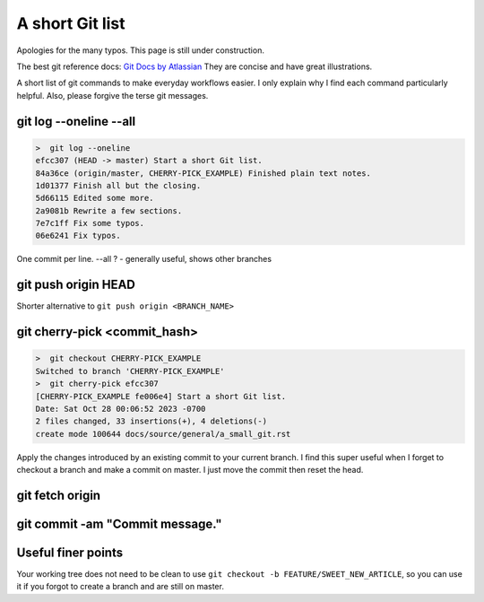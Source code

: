 .. a_small_git

A short Git list
============================================

Apologies for the many typos. This page is still under construction. 

The best git reference docs: `Git Docs by Atlassian <https://www.atlassian.com/git/tutorials/setting-up-a-repository/git-init>`_
They are concise and have great illustrations.

A short list of git commands to make everyday workflows easier. I only explain why I find each command particularly helpful. Also, please forgive the terse git messages.  

git log --oneline --all
-------------------------

.. code-block:: text

    >  git log --oneline 
    efcc307 (HEAD -> master) Start a short Git list.
    84a36ce (origin/master, CHERRY-PICK_EXAMPLE) Finished plain text notes.
    1d01377 Finish all but the closing.
    5d66115 Edited some more.
    2a9081b Rewrite a few sections.
    7e7c1ff Fix some typos.
    06e6241 Fix typos. 

One commit per line. --all ? - generally useful, shows other branches

git push origin HEAD 
-----------------------
Shorter alternative to ``git push origin <BRANCH_NAME>`` 

git cherry-pick <commit_hash>
-------------------------------

.. code-block:: text

    >  git checkout CHERRY-PICK_EXAMPLE
    Switched to branch 'CHERRY-PICK_EXAMPLE' 
    >  git cherry-pick efcc307
    [CHERRY-PICK_EXAMPLE fe006e4] Start a short Git list.
    Date: Sat Oct 28 00:06:52 2023 -0700
    2 files changed, 33 insertions(+), 4 deletions(-)
    create mode 100644 docs/source/general/a_small_git.rst 

Apply the changes introduced by an existing commit to your current branch. I find this super useful when I forget to checkout a branch and make a commit on master. I just move the commit then reset the head. 

git fetch origin 
--------------------

git commit -am "Commit message."
---------------------------------------

Useful finer points
----------------------

Your working tree does not need to be clean to use ``git checkout -b FEATURE/SWEET_NEW_ARTICLE``, so you can use it if you forgot to create a branch and are still on master. 